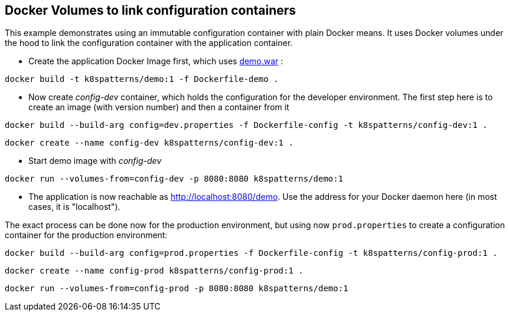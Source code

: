 == Docker Volumes to link configuration containers

This example demonstrates using an immutable configuration container with plain Docker means. It uses Docker volumes under the hood to link the configuration container with the application container.

* Create the application Docker Image first, which uses link:../demo[demo.war] :

[source,bash]
----
docker build -t k8spatterns/demo:1 -f Dockerfile-demo .
----
     
* Now create _config-dev_ container, which holds the configuration for the developer environment. The first step here is to create an image (with version number) and then a container from it

[source,bash]
----
docker build --build-arg config=dev.properties -f Dockerfile-config -t k8spatterns/config-dev:1 .
----

[source, bash]
----
docker create --name config-dev k8spatterns/config-dev:1 .
----
         
* Start demo image with _config-dev_

[source,bash]
----
docker run --volumes-from=config-dev -p 8080:8080 k8spatterns/demo:1
----
  
* The application is now reachable as http://localhost:8080/demo[]. Use the address for your Docker daemon here (in most cases, it is "localhost").
     

The exact process can be done now for the production environment, but using now `prod.properties` to create a configuration container for the production environment:

[source,bash]
----
docker build --build-arg config=prod.properties -f Dockerfile-config -t k8spatterns/config-prod:1 .
----

[source, bash]
----
docker create --name config-prod k8spatterns/config-prod:1 .
----

[source, bash]
----
docker run --volumes-from=config-prod -p 8080:8080 k8spatterns/demo:1
----
